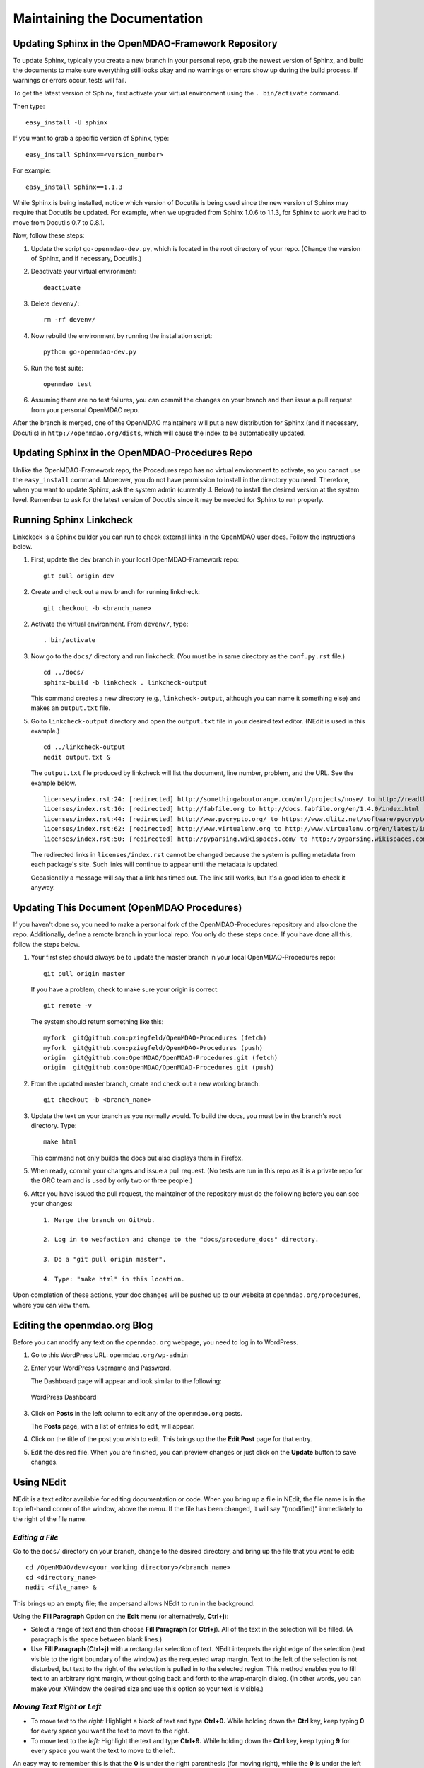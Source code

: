 Maintaining the Documentation 
=============================

Updating Sphinx in the OpenMDAO-Framework Repository
-----------------------------------------------------

To update Sphinx, typically you create a new branch in your personal repo, grab the newest version of Sphinx,
and build the documents to make sure everything still looks okay and no warnings or errors show up during the
build process. If warnings or errors occur, tests will fail. 

To get the latest version of Sphinx, first activate your virtual environment using the ``. bin/activate`` command. 

Then type:

::

  easy_install -U sphinx
  
  
If you want to grab a specific version of Sphinx, type:

::

  easy_install Sphinx==<version_number>

For example::

  easy_install Sphinx==1.1.3
  
While Sphinx is being installed, notice which version of Docutils is being used since the new version of Sphinx
may require that Docutils be updated. For example, when we upgraded from Sphinx 1.0.6 to 1.1.3, for Sphinx
to work we had to move from Docutils 0.7 to 0.8.1.

Now, follow these steps:

1. Update the script ``go-openmdao-dev.py``, which is located in the root directory of your repo.
   (Change the version of Sphinx, and if necessary, Docutils.)

2. Deactivate your virtual environment::
  
     deactivate
     
3. Delete ``devenv/``::

     rm -rf devenv/
     
4. Now rebuild the environment by running the installation script::

     python go-openmdao-dev.py   
     
5. Run the test suite::

     openmdao test
             
6. Assuming there are no test failures, you can commit the changes on your branch and then issue a pull request
   from your personal OpenMDAO repo. 

After the branch is merged, one of the OpenMDAO maintainers will put a new distribution for Sphinx
(and if necessary, Docutils) in ``http://openmdao.org/dists``, which will cause the index to be
automatically updated.

Updating Sphinx in the OpenMDAO-Procedures Repo
-----------------------------------------------

Unlike the OpenMDAO-Framework repo, the Procedures repo has no virtual environment to activate, so you
cannot use the ``easy_install`` command. Moreover, you do not have permission to install in the
directory you need. Therefore, when you want to update Sphinx, ask the system admin (currently J.
Below) to install the desired version at the system level. Remember to ask for the latest version of
Docutils since it may be needed for Sphinx to run properly.

Running Sphinx Linkcheck 
-------------------------

Linkckeck is a Sphinx builder you can run to check external links in the OpenMDAO user docs. Follow
the instructions below.


1. First, update the dev branch in your local OpenMDAO-Framework repo::

     git pull origin dev
   
2. Create and check out a new branch for running linkcheck::

     git checkout -b <branch_name>

2. Activate the virtual environment. From ``devenv/``, type::

     . bin/activate

3. Now go to the ``docs/`` directory and run linkcheck. (You must be in same directory as the ``conf.py.rst`` file.)

   ::
   
     cd ../docs/
     sphinx-build -b linkcheck . linkcheck-output


   This command creates a new directory (e.g., ``linkcheck-output``, although you can name it something else)
   and makes an ``output.txt`` file.

5. Go to ``linkcheck-output`` directory and open the ``output.txt`` file in your desired text
   editor. (NEdit is used in this example.)
   
   :: 
   
     cd ../linkcheck-output
     nedit output.txt &

   The ``output.txt`` file produced by linkcheck will list the document, line number, problem, and the
   URL. See the example below.

   ::

     licenses/index.rst:24: [redirected] http://somethingaboutorange.com/mrl/projects/nose/ to http://readthedocs.org/docs/nose/en/latest/
     licenses/index.rst:16: [redirected] http://fabfile.org to http://docs.fabfile.org/en/1.4.0/index.html
     licenses/index.rst:44: [redirected] http://www.pycrypto.org/ to https://www.dlitz.net/software/pycrypto/
     licenses/index.rst:62: [redirected] http://www.virtualenv.org to http://www.virtualenv.org/en/latest/index.html
     licenses/index.rst:50: [redirected] http://pyparsing.wikispaces.com/ to http://pyparsing.wikispaces.com/?responseToken=793c872cd5fdfc7394c68e7fd2a074a2
     
   The redirected links in  ``licenses/index.rst`` cannot be changed because the system is pulling metadata from each package's
   site. Such links will continue to appear until the metadata is updated.
     
   Occasionally a message will say that a link has timed out. The link still works, but it's a good
   idea to check it anyway. 
   

Updating This Document (OpenMDAO Procedures)
--------------------------------------------

If you haven't done so, you need to make a personal fork of the OpenMDAO-Procedures repository and also clone the repo.
Additionally, define a remote branch in your local repo. You only do these steps once. If you have done all
this, follow the steps below.

1. Your first step should always be to update the master branch in your local OpenMDAO-Procedures repo::
 
     git pull origin master
  
   If you have a problem, check to make sure your origin is correct::
   
     git remote -v
     
   The system should return something like this::
   
     myfork  git@github.com:pziegfeld/OpenMDAO-Procedures (fetch)
     myfork  git@github.com:pziegfeld/OpenMDAO-Procedures (push)
     origin  git@github.com:OpenMDAO/OpenMDAO-Procedures.git (fetch)
     origin  git@github.com:OpenMDAO/OpenMDAO-Procedures.git (push)   
        
2. From the updated master branch, create and check out a new working branch::
   
     git checkout -b <branch_name>

     
3. Update the text on your branch as you normally would. To build the docs, you must be in the
   branch's root directory. Type::

     make html
     
   This command not only builds the docs but also displays them in Firefox.
   
5. When ready, commit your changes and issue a pull request. (No tests are run in this repo as it is a
   private repo for the GRC team and is used by only two or three people.)
   
6. After you have issued the pull request, the maintainer of the repository must do the following before you
   can see your changes::

     1. Merge the branch on GitHub.
     
     2. Log in to webfaction and change to the "docs/procedure_docs" directory.
     
     3. Do a "git pull origin master". 

     4. Type: "make html" in this location. 

Upon completion of these actions, your doc changes will be pushed up to our website at
``openmdao.org/procedures``, where you can view them.

Editing the openmdao.org Blog 
------------------------------

Before you can modify any text on the ``openmdao.org`` webpage, you need to log in to WordPress.

1. Go to this WordPress URL: ``openmdao.org/wp-admin`` 

2. Enter your WordPress Username and Password.
   
   The Dashboard page will appear and look similar to the following:
   
   .. figure:: WP.PNG
      :align: center
      :alt: Shows WordPress Dashboard; in far left column you can click on **Post, Media, Links, Pages, etc.**, to access and edit any of these items.
      
      WordPress Dashboard

3. Click on **Posts** in the left column to edit any of the ``openmdao.org`` posts. 

   The **Posts** page, with a list of entries to edit, will appear. 
   
4. Click on the title of the post you wish to edit. This brings up the the **Edit Post** page for that
   entry. 
   
5. Edit the desired file. When you are finished, you can preview changes or just click on the
   **Update** button to save changes.

.. _`Using-NEdit`:

Using NEdit 
------------

NEdit is a text editor available for editing documentation or code. When you bring up a file in
NEdit, the file name is in the top left-hand corner of the window, above the menu. If the file has
been changed, it will say "(modified)" immediately to the right of the file name.

*Editing a File*
~~~~~~~~~~~~~~~~~

Go to the ``docs/`` directory on your branch, change to the desired directory, and bring up the file
that you want to edit:

::

  cd /OpenMDAO/dev/<your_working_directory>/<branch_name>
  cd <directory_name>
  nedit <file_name> &
  
This brings up an empty file; the ampersand allows NEdit to run in the background.

Using the **Fill Paragraph** Option on the **Edit** menu (or alternatively, **Ctrl+j**):  

-  Select a range of text and then choose **Fill Paragraph** (or **Ctrl+j**). All of the text in
   the selection will be filled. (A paragraph is the space between blank lines.)
 
-  Use **Fill Paragraph (Ctrl+j)** with a rectangular selection of text. NEdit interprets the right
   edge of the selection (text visible to the right boundary of the window) as the requested wrap
   margin. Text to the left of the selection is not disturbed, but text to the right of the
   selection is pulled in to the selected region. This method enables you to fill text to an
   arbitrary right margin, without going back and forth to the wrap-margin dialog. (In other words,
   you can make your XWindow the desired size and use this option so your text is visible.)
    
*Moving Text Right or Left*
~~~~~~~~~~~~~~~~~~~~~~~~~~~

- To move text to the *right:*
  Highlight a block of text and type **Ctrl+0.** While holding down the **Ctrl** key, keep typing **0**
  for every space you want the text to move to the right.
  
- To move text to the *left:*
  Highlight the text and type **Ctrl+9.** While holding down the **Ctrl** key, keep typing **9**
  for every space you want the text to move to the left.

An easy way to remember this is that the **0** is under the right parenthesis (for moving right), while
the **9** is under the left parenthesis (for moving left). If you hold down the **Ctrl** key and type a
right or left parens (requiring you to press the **shift** key simultaneously), the text moves one *tab*
instead of one *space.*


*Launching Spell Check from NEdit*
~~~~~~~~~~~~~~~~~~~~~~~~~~~~~~~~~~

1. Open the file you want to spell-check and type: 

   ::
  
     nedit <file_name> & 

2. From inside the file, type: 

   ::
   
     Alt+b
     
   An XWindow named *ispell* will appear, and the first potentially misspelled word will be highlighted.
   
3. Select the letter or number of the desired option (e.g., Replace All, Ignore All, exit, etc.). You
   will automatically go to the next potentially misspelled word and so on until you come  to the end of
   the file.
   
4. When you are finished checking the file, save it, even in you made no changes. (Merely launching
   ispell is considered a modification to the file.)

*Using Line Numbers to Find Sphinx Errors*
~~~~~~~~~~~~~~~~~~~~~~~~~~~~~~~~~~~~~~~~~~

If you get a Sphinx build error when trying to build your documentation files, your build will fail.
Even if you get just a warning, you will want to correct it. Sphinx provides the file name and the line
number where the error or warning occurs. To find the error/warning, do the following:

1. Bring up the file with the error by typing:

   ::
   
     nedit <file_name> &
    
   
2. On the menu bar, click on **Preferences** and then on **Show Line Numbers.**

   You should be able to locate the line with the error and correct the problem. 


